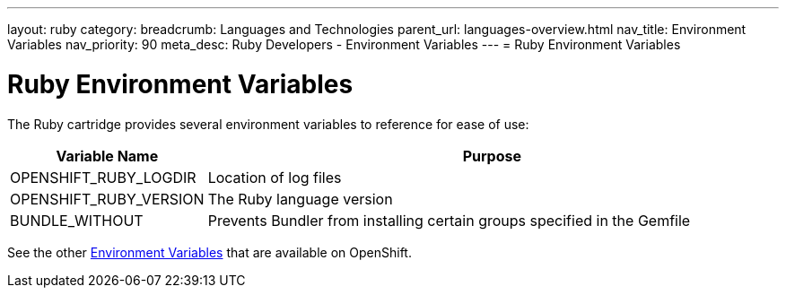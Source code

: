 ---
layout: ruby
category:
breadcrumb: Languages and Technologies
parent_url: languages-overview.html
nav_title: Environment Variables
nav_priority: 90
meta_desc: Ruby Developers - Environment Variables
---
= Ruby Environment Variables

[float]
= Ruby Environment Variables

The Ruby cartridge provides several environment variables to reference for ease of use:

[cols="1,3",options="header"]
|===
|Variable Name |Purpose

|OPENSHIFT_RUBY_LOGDIR
|Location of log files

|OPENSHIFT_RUBY_VERSION
|The Ruby language version

|BUNDLE_WITHOUT
|Prevents Bundler from installing certain groups specified in the Gemfile
|===

See the other link:managing-environment-variables.html[Environment Variables] that are available on OpenShift.
